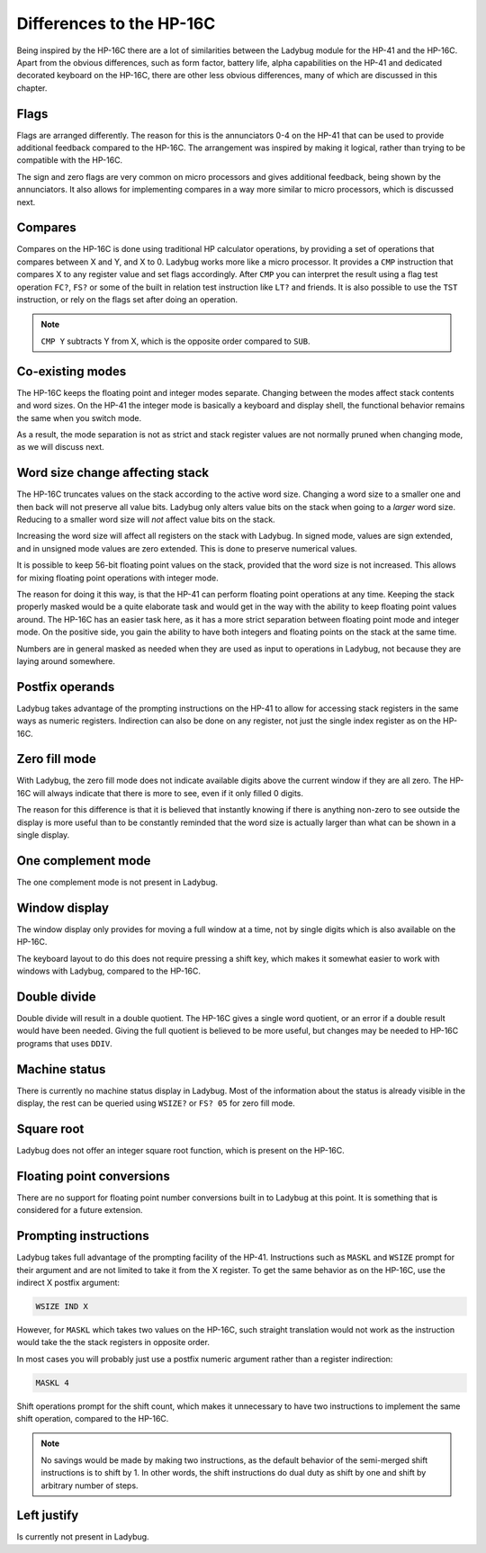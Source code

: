 *************************
Differences to the HP-16C
*************************

Being inspired by the HP-16C there are a lot of similarities between
the Ladybug module for the HP-41 and the HP-16C. Apart from the
obvious differences, such as form factor, battery life, alpha
capabilities on the HP-41 and dedicated decorated keyboard on the
HP-16C, there are other less obvious differences, many of which are
discussed in this chapter.



.. index:: flags

Flags
=====

Flags are arranged differently. The reason for this is the
annunciators 0-4 on the HP-41 that can be used to provide additional
feedback compared to the HP-16C. The arrangement was inspired by
making it logical, rather than trying to be compatible with the
HP-16C.

The sign and zero flags are very common on micro processors and gives
additional feedback, being shown by the annunciators. It also allows
for implementing compares in a way more similar to micro processors,
which is discussed next.


.. index:: compares

Compares
========

Compares on the HP-16C is done using traditional HP calculator
operations, by providing a set of operations that compares between X
and Y, and X to 0. Ladybug works more like a micro processor. It
provides a ``CMP`` instruction that compares X to any register value
and set flags accordingly. After ``CMP`` you can interpret the result
using a flag test operation ``FC?``,  ``FS?`` or some of the built in
relation test instruction like ``LT?`` and friends.
It is also possible to use the ``TST`` instruction, or rely on the
flags set after doing an operation.

.. note::
  ``CMP Y`` subtracts Y from X, which is the opposite order compared
  to ``SUB``.


Co-existing modes
=================

The HP-16C keeps the floating point and integer modes
separate. Changing between the modes affect stack contents and word
sizes. On the HP-41 the integer mode is basically a keyboard and
display shell, the functional behavior remains the same when you
switch mode.

As a result, the mode separation is not as strict and stack register
values are not normally pruned when changing mode, as we will discuss
next.


.. index:: word size; affecting stack, sign extension

Word size change affecting stack
================================

The HP-16C truncates values on the stack according to the active word
size. Changing a word size to a smaller one and then back will not
preserve all value bits. Ladybug only alters value bits on the stack
when going to a *larger* word size. Reducing to a smaller word size
will *not* affect value bits on the stack.

Increasing the word size will affect all registers on the stack with
Ladybug. In signed mode, values are sign extended, and in unsigned
mode values are zero extended. This is done to preserve numerical
values.

It is possible to keep 56-bit floating point values on the stack,
provided that the word size is not increased. This allows for mixing
floating point operations with integer mode.

The reason for doing it this way, is that the HP-41 can perform
floating point operations at any time. Keeping the stack properly
masked would be a quite elaborate task and would get in the way with
the ability to keep floating point values around. The HP-16C has an
easier task here, as it has a more strict separation between floating
point mode and integer mode. On the positive side, you gain the
ability to have both integers and floating points on the stack at the
same time.

Numbers are in general masked as needed when they are used as input to
operations in Ladybug, not because they are laying around somewhere.


.. index:: postfix operands, operands

Postfix operands
================

Ladybug takes advantage of the prompting instructions on the HP-41 to
allow for accessing stack registers in the same ways as numeric
registers. Indirection can also be done on any register, not just the
single index register as on the HP-16C.


.. index:: zero fill mode, mode; zero fill, setting zero fill

Zero fill mode
==============

With Ladybug, the zero fill mode does not indicate available digits
above the current window if they are all zero. The HP-16C will always
indicate that there is more to see, even if it only filled 0 digits.

The reason for this difference is that it is believed that instantly
knowing if there is anything non-zero to see outside the display is
more useful than to be constantly reminded that the word size is
actually larger than what can be shown in a single display.


.. index:: 1-complement mode, mode; 1-complement, signed mode

One complement mode
===================

The one complement mode is not present in Ladybug.


.. index:: windows, display windows

Window display
==============

The window display only provides for moving a full window at a time,
not by single digits which is also available on the HP-16C.

The keyboard layout to do this does not require pressing a shift key,
which makes it somewhat easier to work with windows with Ladybug,
compared to the HP-16C.


.. index:: operations; double precision, double precision

Double divide
=============

Double divide will result in a double quotient. The HP-16C gives a
single word quotient, or an error if a double result would have been
needed. Giving the full quotient is believed to be more useful, but
changes may be needed to HP-16C programs that uses ``DDIV``.


.. index:: status; machine, machine status

Machine status
==============

There is currently no machine status display in Ladybug. Most of the
information about the status is already visible in the display, the
rest can be queried using ``WSIZE?`` or ``FS? 05`` for zero fill
mode.


Square root
===========

Ladybug does not offer an integer square root function, which is
present on the HP-16C.


.. index:: floating point conversions, conversions; floating point

Floating point conversions
==========================

There are no support for floating point number conversions built in to
Ladybug at this point. It is something that is considered for a future
extension.


.. index:: postfix operands, operands; postfix, prompting instructions, instructions; prompting

Prompting instructions
=======================

Ladybug takes full advantage of the prompting facility of the
HP-41. Instructions such as ``MASKL`` and ``WSIZE`` prompt for their
argument and are not limited to take it from the X register. To get
the same behavior as on the HP-16C, use the indirect X postfix
argument:

.. code-block:: ca65

   WSIZE IND X

However, for ``MASKL`` which takes two values on the HP-16C, such
straight translation would not work as the instruction would take the
the stack registers in opposite order.

In most cases you will probably just use a postfix numeric argument
rather than a register indirection:

.. code-block:: ca65

   MASKL 4

Shift operations prompt for the shift count, which makes it
unnecessary to have two instructions to implement the same shift
operation, compared to the HP-16C.

.. note::
   No savings would be made by making two instructions, as the default
   behavior of the semi-merged shift instructions is to shift by 1. In
   other words, the shift instructions do dual duty as shift by one
   and shift by arbitrary number of steps.


Left justify
============

Is currently not present in Ladybug.
